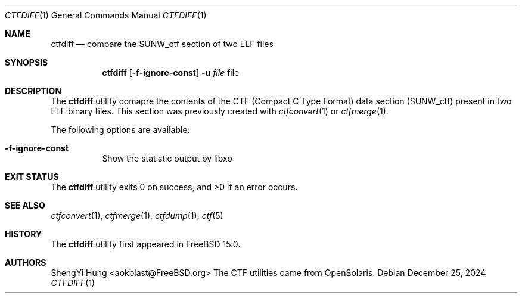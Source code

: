 .\"-
.\" SPDX-License-Identifier: BSD-2-Clause
.\"
.\" Copyright (c) 2024 ShengYi Hung <aokblast@FreeBSD.org>
.\"
.\" Redistribution and use in source and binary forms, with or without
.\" modification, are permitted provided that the following conditions
.\" are met:
.\" 1. Redistributions of source code must retain the above copyright
.\"    notice, this list of conditions and the following disclaimer.
.\" 2. Redistributions in binary form must reproduce the above copyright
.\"    notice, this list of conditions and the following disclaimer in the
.\"    documentation and/or other materials provided with the distribution.
.\"
.\" THIS SOFTWARE IS PROVIDED BY THE AUTHOR AND CONTRIBUTORS ``AS IS'' AND
.\" ANY EXPRESS OR IMPLIED WARRANTIES, INCLUDING, BUT NOT LIMITED TO, THE
.\" IMPLIED WARRANTIES OF MERCHANTABILITY AND FITNESS FOR A PARTICULAR PURPOSE
.\" ARE DISCLAIMED.  IN NO EVENT SHALL THE AUTHOR OR CONTRIBUTORS BE LIABLE
.\" FOR ANY DIRECT, INDIRECT, INCIDENTAL, SPECIAL, EXEMPLARY, OR CONSEQUENTIAL
.\" DAMAGES (INCLUDING, BUT NOT LIMITED TO, PROCUREMENT OF SUBSTITUTE GOODS
.\" OR SERVICES; LOSS OF USE, DATA, OR PROFITS; OR BUSINESS INTERRUPTION)
.\" HOWEVER CAUSED AND ON ANY THEORY OF LIABILITY, WHETHER IN CONTRACT, STRICT
.\" LIABILITY, OR TORT (INCLUDING NEGLIGENCE OR OTHERWISE) ARISING IN ANY WAY
.\" OUT OF THE USE OF THIS SOFTWARE, EVEN IF ADVISED OF THE POSSIBILITY OF
.\" SUCH DAMAGE.
.\"

.Dd December 25, 2024
.Dt CTFDIFF 1
.Os
.Sh NAME
.Nm ctfdiff
.Nd compare the SUNW_ctf section of two ELF files
.Sh SYNOPSIS
.Nm
.Op Fl f-ignore-const
.Fl u Ar file
file
.Sh DESCRIPTION
The
.Nm
utility comapre the contents of the CTF (Compact C Type Format) data section
(SUNW_ctf) present in two ELF binary files.
This section was previously created with
.Xr ctfconvert 1
or
.Xr ctfmerge 1 .
.Pp
The following options are available:
.Bl -tag -width indent
.It Fl f-ignore-const
Show the statistic output by libxo
.El
.Sh EXIT STATUS
.Ex -std
.Sh SEE ALSO
.Xr ctfconvert 1 ,
.Xr ctfmerge 1 ,
.Xr ctfdump 1 ,
.Xr ctf 5
.Sh HISTORY
The
.Nm
utility first appeared in
.Fx 15.0 .
.Sh AUTHORS
ShengYi Hung <aokblast@FreeBSD.org>
The CTF utilities came from OpenSolaris.
